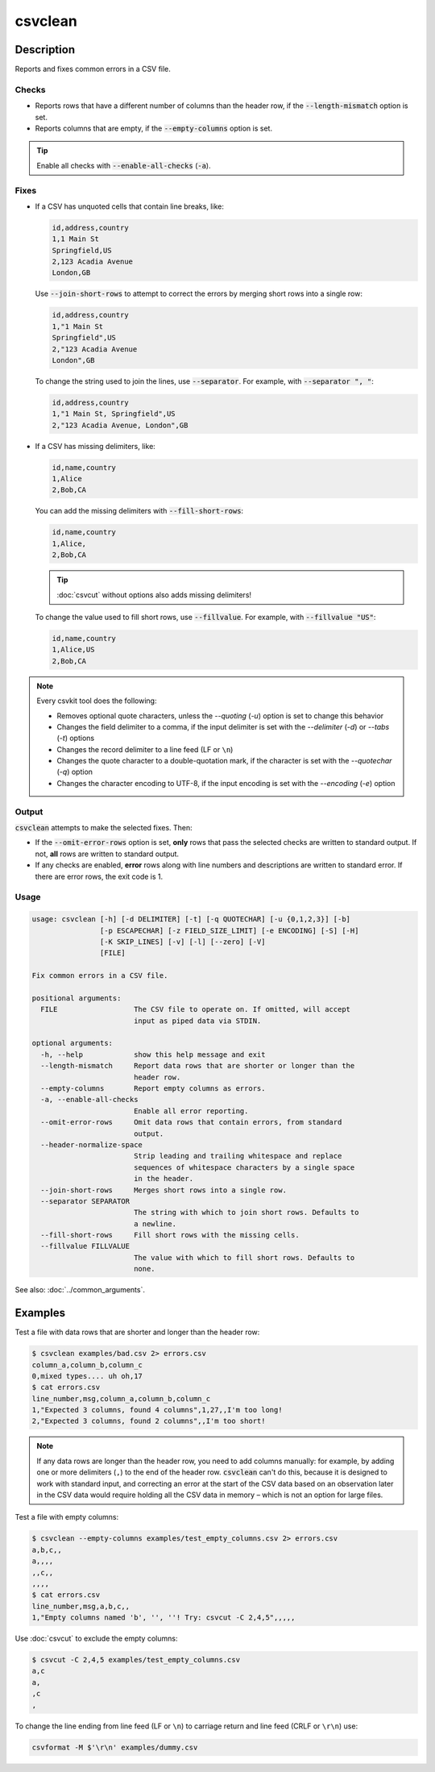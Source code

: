 ========
csvclean
========

Description
===========

Reports and fixes common errors in a CSV file.

Checks
------

-  Reports rows that have a different number of columns than the header row, if the :code:`--length-mismatch` option is set.
-  Reports columns that are empty, if the :code:`--empty-columns` option is set.

.. tip::

   Enable all checks with :code:`--enable-all-checks` (:code:`-a`).

Fixes
-----

-  If a CSV has unquoted cells that contain line breaks, like:

   .. code-block:: none

      id,address,country
      1,1 Main St
      Springfield,US
      2,123 Acadia Avenue
      London,GB

   Use :code:`--join-short-rows` to attempt to correct the errors by merging short rows into a single row:

   .. code-block:: none

      id,address,country
      1,"1 Main St
      Springfield",US
      2,"123 Acadia Avenue
      London",GB

   To change the string used to join the lines, use :code:`--separator`. For example, with :code:`--separator ", "`:

   .. code-block:: none

      id,address,country
      1,"1 Main St, Springfield",US
      2,"123 Acadia Avenue, London",GB

-  If a CSV has missing delimiters, like:

   .. code-block:: none

      id,name,country
      1,Alice
      2,Bob,CA

   You can add the missing delimiters with :code:`--fill-short-rows`:

   .. code-block:: none

      id,name,country
      1,Alice,
      2,Bob,CA

   .. tip::

      :doc:`csvcut` without options also adds missing delimiters!

   To change the value used to fill short rows, use :code:`--fillvalue`. For example, with :code:`--fillvalue "US"`:

   .. code-block:: none

      id,name,country
      1,Alice,US
      2,Bob,CA

.. seealso::

   :code:`--header-normalize-space` under :ref:`csvclean-usage`.

.. note::

   Every csvkit tool does the following:

   -  Removes optional quote characters, unless the `--quoting` (`-u`) option is set to change this behavior
   -  Changes the field delimiter to a comma, if the input delimiter is set with the `--delimiter` (`-d`) or `--tabs` (`-t`) options
   -  Changes the record delimiter to a line feed (LF or ``\n``)
   -  Changes the quote character to a double-quotation mark, if the character is set with the `--quotechar` (`-q`) option
   -  Changes the character encoding to UTF-8, if the input encoding is set with the `--encoding` (`-e`) option

Output
------

:code:`csvclean` attempts to make the selected fixes. Then:

-  If the :code:`--omit-error-rows` option is set, **only** rows that pass the selected checks are written to standard output. If not, **all** rows are written to standard output.
-  If any checks are enabled, **error** rows along with line numbers and descriptions are written to standard error. If there are error rows, the exit code is 1.

.. _csvclean-usage:

Usage
-----

.. code-block:: none

   usage: csvclean [-h] [-d DELIMITER] [-t] [-q QUOTECHAR] [-u {0,1,2,3}] [-b]
                   [-p ESCAPECHAR] [-z FIELD_SIZE_LIMIT] [-e ENCODING] [-S] [-H]
                   [-K SKIP_LINES] [-v] [-l] [--zero] [-V]
                   [FILE]

   Fix common errors in a CSV file.

   positional arguments:
     FILE                  The CSV file to operate on. If omitted, will accept
                           input as piped data via STDIN.

   optional arguments:
     -h, --help            show this help message and exit
     --length-mismatch     Report data rows that are shorter or longer than the
                           header row.
     --empty-columns       Report empty columns as errors.
     -a, --enable-all-checks
                           Enable all error reporting.
     --omit-error-rows     Omit data rows that contain errors, from standard
                           output.
     --header-normalize-space
                           Strip leading and trailing whitespace and replace
                           sequences of whitespace characters by a single space
                           in the header.
     --join-short-rows     Merges short rows into a single row.
     --separator SEPARATOR
                           The string with which to join short rows. Defaults to
                           a newline.
     --fill-short-rows     Fill short rows with the missing cells.
     --fillvalue FILLVALUE
                           The value with which to fill short rows. Defaults to
                           none.

See also: :doc:`../common_arguments`.

Examples
========

Test a file with data rows that are shorter and longer than the header row:

.. code-block:: console

   $ csvclean examples/bad.csv 2> errors.csv
   column_a,column_b,column_c
   0,mixed types.... uh oh,17
   $ cat errors.csv
   line_number,msg,column_a,column_b,column_c
   1,"Expected 3 columns, found 4 columns",1,27,,I'm too long!
   2,"Expected 3 columns, found 2 columns",,I'm too short!

.. note::

   If any data rows are longer than the header row, you need to add columns manually: for example, by adding one or more delimiters (``,``) to the end of the header row. :code:`csvclean` can't do this, because it is designed to work with standard input, and correcting an error at the start of the CSV data based on an observation later in the CSV data would require holding all the CSV data in memory – which is not an option for large files.

Test a file with empty columns:

.. code-block:: console

   $ csvclean --empty-columns examples/test_empty_columns.csv 2> errors.csv
   a,b,c,,
   a,,,,
   ,,c,,
   ,,,,
   $ cat errors.csv
   line_number,msg,a,b,c,,
   1,"Empty columns named 'b', '', ''! Try: csvcut -C 2,4,5",,,,,

Use :doc:`csvcut` to exclude the empty columns:

.. code-block:: bash

   $ csvcut -C 2,4,5 examples/test_empty_columns.csv
   a,c
   a,
   ,c
   ,

To change the line ending from line feed (LF or ``\n``) to carriage return and line feed (CRLF or ``\r\n``) use:

.. code-block:: bash

   csvformat -M $'\r\n' examples/dummy.csv
